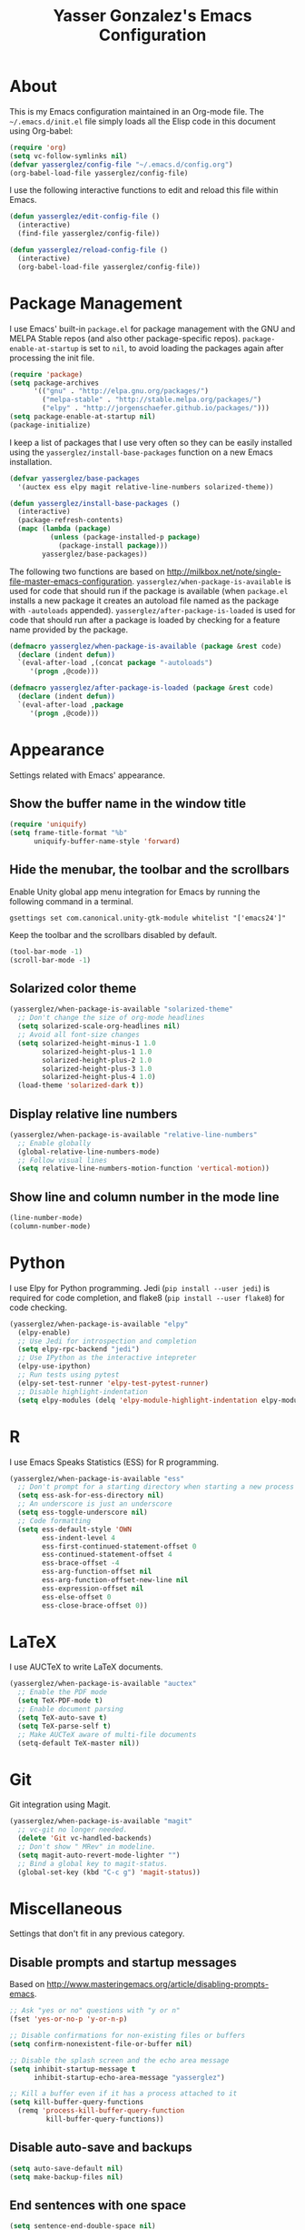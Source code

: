 #+TITLE: Yasser Gonzalez's Emacs Configuration

* About

  This is my Emacs configuration maintained in an Org-mode file.
  The =~/.emacs.d/init.el= file simply loads all the Elisp code in
  this document using Org-babel:

#+BEGIN_SRC emacs-lisp :tangle no
  (require 'org)
  (setq vc-follow-symlinks nil)
  (defvar yasserglez/config-file "~/.emacs.d/config.org")
  (org-babel-load-file yasserglez/config-file)
#+END_SRC

  I use the following interactive functions to edit and reload this
  file within Emacs.

#+BEGIN_SRC emacs-lisp
  (defun yasserglez/edit-config-file ()
    (interactive)
    (find-file yasserglez/config-file))

  (defun yasserglez/reload-config-file ()
    (interactive)
    (org-babel-load-file yasserglez/config-file))
#+END_SRC

* Package Management

  I use Emacs' built-in =package.el= for package management with the
  GNU and MELPA Stable repos (and also other package-specific repos).
  =package-enable-at-startup= is set to =nil=, to avoid loading the
  packages again after processing the init file.

#+BEGIN_SRC emacs-lisp
  (require 'package)
  (setq package-archives
        '(("gnu" . "http://elpa.gnu.org/packages/")
          ("melpa-stable" . "http://stable.melpa.org/packages/")
          ("elpy" . "http://jorgenschaefer.github.io/packages/")))
  (setq package-enable-at-startup nil)
  (package-initialize)
#+END_SRC

  I keep a list of packages that I use very often so they can be
  easily installed using the =yasserglez/install-base-packages=
  function on a new Emacs installation.

#+BEGIN_SRC emacs-lisp
  (defvar yasserglez/base-packages
    '(auctex ess elpy magit relative-line-numbers solarized-theme))

  (defun yasserglez/install-base-packages ()
    (interactive)
    (package-refresh-contents)
    (mapc (lambda (package)
            (unless (package-installed-p package)
              (package-install package)))
          yasserglez/base-packages))
#+END_SRC

  The following two functions are based on
  http://milkbox.net/note/single-file-master-emacs-configuration.
  =yasserglez/when-package-is-available= is used for code that should
  run if the package is available (when =package.el= installs a new
  package it creates an autoload file named as the package with
  =-autoloads= appended). =yasserglez/after-package-is-loaded= is used
  for code that should run after a package is loaded by checking for a
  feature name provided by the package.

#+BEGIN_SRC emacs-lisp
  (defmacro yasserglez/when-package-is-available (package &rest code)
    (declare (indent defun))
    `(eval-after-load ,(concat package "-autoloads")
       '(progn ,@code)))

  (defmacro yasserglez/after-package-is-loaded (package &rest code)
    (declare (indent defun))
    `(eval-after-load ,package
       '(progn ,@code)))
#+END_SRC

* Appearance

  Settings related with Emacs' appearance.

** Show the buffer name in the window title

#+BEGIN_SRC emacs-lisp
    (require 'uniquify)
    (setq frame-title-format "%b"
          uniquify-buffer-name-style 'forward)
#+END_SRC

** Hide the menubar, the toolbar and the scrollbars

   Enable Unity global app menu integration for Emacs by running the
   following command in a terminal.

#+BEGIN_SRC shell :tangle no
   gsettings set com.canonical.unity-gtk-module whitelist "['emacs24']"
#+END_SRC

   Keep the toolbar and the scrollbars disabled by default.

#+BEGIN_SRC emacs-lisp
  (tool-bar-mode -1)
  (scroll-bar-mode -1)
#+END_SRC

** Solarized color theme

#+BEGIN_SRC emacs-lisp
  (yasserglez/when-package-is-available "solarized-theme"
    ;; Don't change the size of org-mode headlines
    (setq solarized-scale-org-headlines nil)
    ;; Avoid all font-size changes
    (setq solarized-height-minus-1 1.0
          solarized-height-plus-1 1.0
          solarized-height-plus-2 1.0
          solarized-height-plus-3 1.0
          solarized-height-plus-4 1.0)
    (load-theme 'solarized-dark t))
#+END_SRC

** Display relative line numbers

#+BEGIN_SRC emacs-lisp
    (yasserglez/when-package-is-available "relative-line-numbers"
      ;; Enable globally
      (global-relative-line-numbers-mode)
      ;; Follow visual lines
      (setq relative-line-numbers-motion-function 'vertical-motion))
#+END_SRC

** Show line and column number in the mode line

#+BEGIN_SRC emacs-lisp
  (line-number-mode)
  (column-number-mode)
#+END_SRC

* Python

  I use Elpy for Python programming. Jedi (=pip install --user jedi=)
  is required for code completion, and flake8 (=pip install --user flake8=)
  for code checking.

#+BEGIN_SRC emacs-lisp
  (yasserglez/when-package-is-available "elpy"
    (elpy-enable)
    ;; Use Jedi for introspection and completion
    (setq elpy-rpc-backend "jedi")
    ;; Use IPython as the interactive intepreter
    (elpy-use-ipython)
    ;; Run tests using pytest
    (elpy-set-test-runner 'elpy-test-pytest-runner)
    ;; Disable highlight-indentation
    (setq elpy-modules (delq 'elpy-module-highlight-indentation elpy-modules)))
#+END_SRC

* R

  I use Emacs Speaks Statistics (ESS) for R programming.

#+BEGIN_SRC emacs-lisp
    (yasserglez/when-package-is-available "ess"
      ;; Don't prompt for a starting directory when starting a new process
      (setq ess-ask-for-ess-directory nil)
      ;; An underscore is just an underscore
      (setq ess-toggle-underscore nil)
      ;; Code formatting
      (setq ess-default-style 'OWN
            ess-indent-level 4
            ess-first-continued-statement-offset 0
            ess-continued-statement-offset 4
            ess-brace-offset -4
            ess-arg-function-offset nil
            ess-arg-function-offset-new-line nil
            ess-expression-offset nil
            ess-else-offset 0
            ess-close-brace-offset 0))
#+END_SRC

* LaTeX

  I use AUCTeX to write LaTeX documents.

#+BEGIN_SRC emacs-lisp
  (yasserglez/when-package-is-available "auctex"
    ;; Enable the PDF mode
    (setq TeX-PDF-mode t)
    ;; Enable document parsing
    (setq TeX-auto-save t)
    (setq TeX-parse-self t)
    ;; Make AUCTeX aware of multi-file documents
    (setq-default TeX-master nil))
#+END_SRC

* Git

  Git integration using Magit.

#+BEGIN_SRC emacs-lisp
  (yasserglez/when-package-is-available "magit"
    ;; vc-git no longer needed.
    (delete 'Git vc-handled-backends)
    ;; Don't show " MRev" in modeline.
    (setq magit-auto-revert-mode-lighter "")
    ;; Bind a global key to magit-status.
    (global-set-key (kbd "C-c g") 'magit-status))
#+END_SRC

* Miscellaneous

  Settings that don't fit in any previous category.

** Disable prompts and startup messages

   Based on http://www.masteringemacs.org/article/disabling-prompts-emacs.

#+BEGIN_SRC emacs-lisp
  ;; Ask "yes or no" questions with "y or n"
  (fset 'yes-or-no-p 'y-or-n-p)

  ;; Disable confirmations for non-existing files or buffers
  (setq confirm-nonexistent-file-or-buffer nil)

  ;; Disable the splash screen and the echo area message
  (setq inhibit-startup-message t
        inhibit-startup-echo-area-message "yasserglez")

  ;; Kill a buffer even if it has a process attached to it
  (setq kill-buffer-query-functions
    (remq 'process-kill-buffer-query-function
           kill-buffer-query-functions))
#+END_SRC

** Disable auto-save and backups

#+BEGIN_SRC emacs-lisp
  (setq auto-save-default nil)
  (setq make-backup-files nil)
#+END_SRC

** End sentences with one space

#+BEGIN_SRC emacs-lisp
  (setq sentence-end-double-space nil)
#+END_SRC

** Remove trailing whitespace on save

#+BEGIN_SRC emacs-lisp
  (add-hook 'before-save-hook 'delete-trailing-whitespace)
#+END_SRC

** RET auto-indents by default

#+BEGIN_SRC emacs-lisp
  (define-key global-map (kbd "RET") 'newline-and-indent)
#+END_SRC
